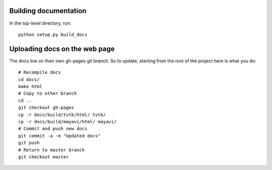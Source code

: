 
Building documentation
=========================

In the top-level directory, run::

    python setup.py build_docs

Uploading docs on the web page
=================================

The docs live on their own gh-pages git branch. So to update, starting
from the root of the project here is what you do::

   # Recompile docs
   cd docs/
   make html
   # Copy to other branch
   cd ..
   git checkout gh-pages
   cp -r docs/build/tvtk/html/ tvtk/
   cp -r docs/build/mayavi/html/ mayavi/
   # Commit and push new docs
   git commit -a -m "Updated docs"
   git push
   # Return to master branch
   git checkout master


